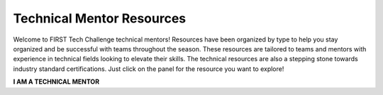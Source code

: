 Technical Mentor Resources
============================

Welcome to FIRST Tech Challenge technical mentors! Resources have been
organized by type to help you stay organized and be successful with teams
throughout the season. These resources are tailored to teams and mentors with
experience in technical fields looking to elevate their skills.  The technical
resources are also a stepping stone towards industry standard certifications.
Just click on the panel for the resource you want to explore!

.. rst-class:: center
   
**I AM A TECHNICAL MENTOR**

.. grid:: 1 2 2 3
   :gutter: 2

   .. grid-item-card::
      :link: ../../programming_resources/shared/control_system_intro/The-FTC-Control-System
      :link-type: doc
      :class-header: sd-bg-primary font-weight-bold sd-text-white
      :class-body: sd-text-left body

      Control System Resources

      ^^^

      Look for Control System resources here.

   .. grid-item-card::
      :link: https://www.firstinspires.org/node/5181
      :link-type: url
      :class-header: sd-bg-primary font-weight-bold sd-text-white
      :class-body: sd-text-left

      Mechanical Resources

      ^^^

      Mechanical engineering and robot building resources

   .. grid-item-card::
      :link: ../../programming_resources/index
      :link-type: doc
      :class-header: sd-bg-primary font-weight-bold sd-text-white
      :class-body: sd-text-left

      Programming Resources

      ^^^

      Look for Programming Resources for your team!

   .. grid-item-card::
      :link: http://firsttechchallenge.blogspot.com/2020/12/tips-for-your-teams-engineering.html
      :link-type: url
      :class-header: sd-bg-primary font-weight-bold sd-text-white
      :class-body: sd-text-left

      Technical Writing Resources

      ^^^

      Links to technical writing resources.

   .. grid-item-card:: 
      :class-header: sd-bg-secondary font-weight-bold sd-text-white
      :class-body: sd-text-left 

      Machine Learning Toolchain
   
      ^^^

      Machine Learning (TensorFlow) Toolchain

      +++

      .. div:: container-fluid p-0

         .. div:: col-sm pl-1 pr-1

            .. button-ref:: ../../ftc_ml/index
               :ref-type: doc
               :color: black
               :outline:
               :expand:

               FTC-ML
      
         .. div:: col-sm pl-1 pr-1

            .. button-ref:: ../../programming_resources/vision/tensorflow_cs_2023/tensorflow-cs-2023
               :ref-type: doc
               :color: black
               :outline:
               :expand:

               TensorFlow in CENTERSTAGE
         
   .. grid-item-card::
      :link: ../../cad_resources/index
      :link-type: doc
      :class-header: sd-bg-primary font-weight-bold sd-text-white
      :class-body: sd-text-left

      CAD and Design

      ^^^

      Look for our CAD sponsors here.
   

